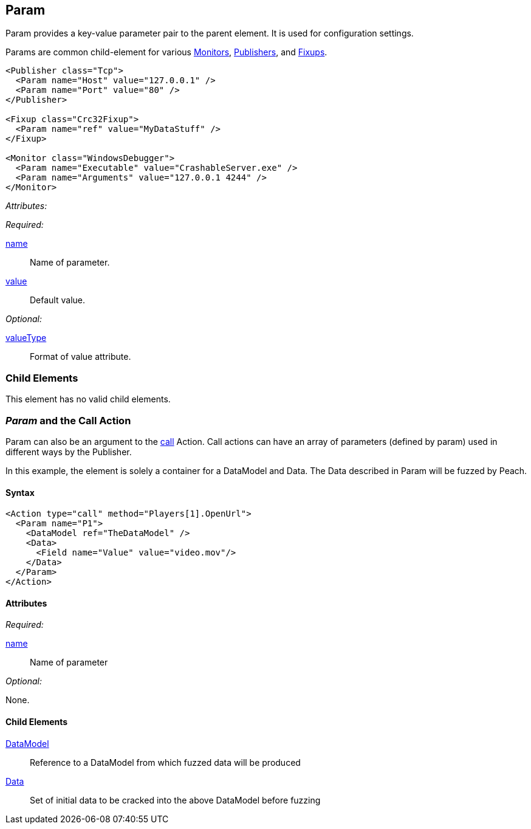 [[Param]]
== Param

// Reviewed:
//  - 01/30/2014: Seth & Mike: Outlined

// * valueType, value, name
// * What are they used for
// * cross link to things that take params
// * examples
//  * Different thigns using param
//  * valueType

// Reviewed:
// 04/07/2015 editing and cleanup

Param provides a key-value parameter pair to the parent element. It is used for configuration settings.

Params are common child-element for various xref:AgentsMonitors[Monitors], xref:Publisher[Publishers], and xref:Fixup[Fixups].

[source,xml]
----
<Publisher class="Tcp">
  <Param name="Host" value="127.0.0.1" />
  <Param name="Port" value="80" />
</Publisher>

<Fixup class="Crc32Fixup">
  <Param name="ref" value="MyDataStuff" />
</Fixup>

<Monitor class="WindowsDebugger">
  <Param name="Executable" value="CrashableServer.exe" />
  <Param name="Arguments" value="127.0.0.1 4244" />
</Monitor>
----

_Attributes:_

_Required:_

xref:name[name]:: Name of parameter.
xref:value[value]:: Default value.

_Optional:_

xref:valueType[valueType]:: Format of value attribute.

=== Child Elements

This element has no valid child elements.

=== _Param_ and the Call Action 

Param  can also be an argument to the xref:Action_call[call] Action. Call actions can have an array of parameters (defined by param) used in different ways by the Publisher.

In this example, the element is solely a container for a DataModel and Data. The Data described in Param will be fuzzed by Peach.

==== Syntax

[source,xml]
----
<Action type="call" method="Players[1].OpenUrl">
  <Param name="P1">
    <DataModel ref="TheDataModel" />
    <Data>
      <Field name="Value" value="video.mov"/>
    </Data>
  </Param>
</Action>
----

==== Attributes

_Required:_

xref:name[name]:: Name of parameter

_Optional:_

None.

==== Child Elements

xref:DataModel[DataModel]:: Reference to a DataModel from which fuzzed data will be produced
xref:Data[Data]:: Set of initial data to be cracked into the above DataModel before fuzzing

